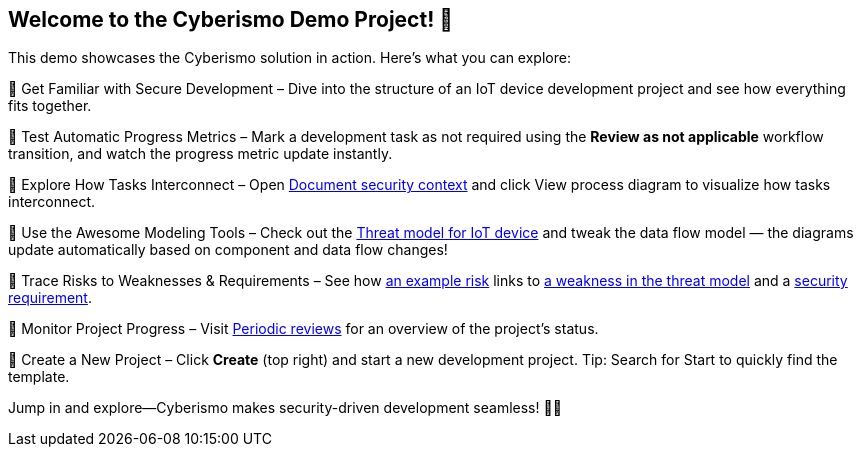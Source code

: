== Welcome to the Cyberismo Demo Project! 🚀

This demo showcases the Cyberismo solution in action. Here’s what you can explore:

🔹 Get Familiar with Secure Development – Dive into the structure of an IoT device development project and see how everything fits together.

🔹 Test Automatic Progress Metrics – Mark a development task as not required using the *Review as not applicable* workflow transition, and watch the progress metric update instantly.

🔹 Explore How Tasks Interconnect – Open xref:demo_2r2m785d.adoc[Document security context] and click View process diagram to visualize how tasks interconnect.

🔹 Use the Awesome Modeling Tools – Check out the xref:demo_xet5mvu8.adoc[Threat model for IoT device] and tweak the data flow model — the diagrams update automatically based on component and data flow changes!

🔹 Trace Risks to Weaknesses & Requirements – See how xref:demo_pfot2zzw.adoc[an example risk] links to xref:demo_s2rm9k2g.adoc[a weakness in the threat model] and a xref:demo_qylv7tsw.adoc[security requirement].

🔹 Monitor Project Progress – Visit xref:demo_6xk31ver.adoc[Periodic reviews] for an overview of the project's status.

🔹 Create a New Project – Click *Create* (top right) and start a new development project. Tip: Search for Start to quickly find the template.

Jump in and explore—Cyberismo makes security-driven development seamless! 🚀🔐
